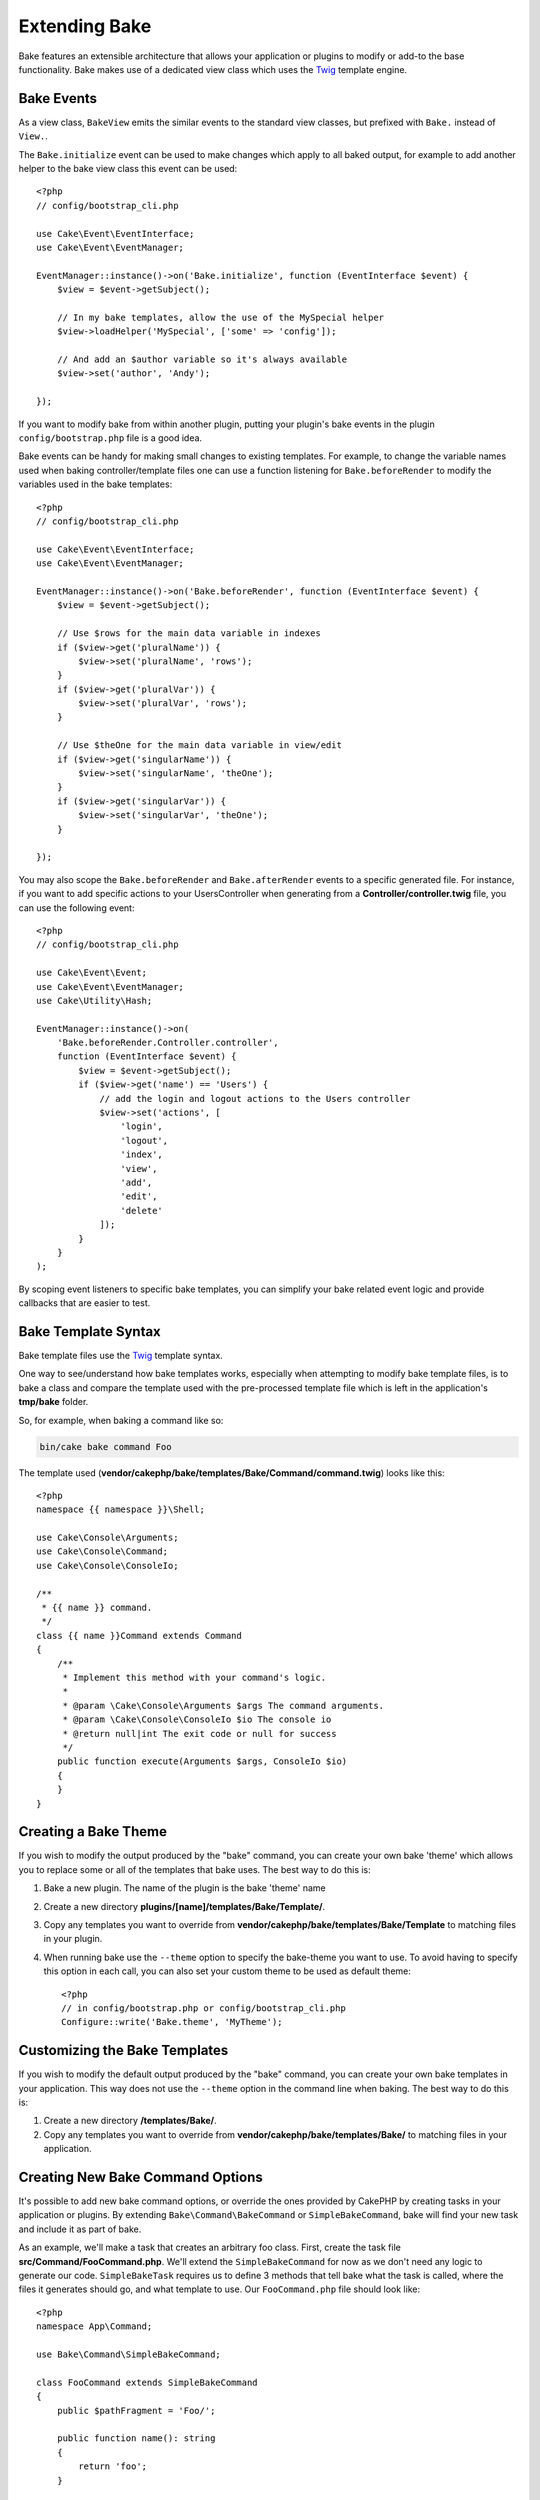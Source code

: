 Extending Bake
##############

Bake features an extensible architecture that allows your application or plugins
to modify or add-to the base functionality. Bake makes use of a dedicated
view class which uses the `Twig <https://twig.symfony.com/>`_ template engine.

Bake Events
===========

As a view class, ``BakeView`` emits the similar events to the standard view
classes, but prefixed with ``Bake.`` instead of ``View.``.

The ``Bake.initialize`` event can be used to make changes which apply to all baked
output, for example to add another helper to the bake view class this event can
be used::

    <?php
    // config/bootstrap_cli.php

    use Cake\Event\EventInterface;
    use Cake\Event\EventManager;

    EventManager::instance()->on('Bake.initialize', function (EventInterface $event) {
        $view = $event->getSubject();

        // In my bake templates, allow the use of the MySpecial helper
        $view->loadHelper('MySpecial', ['some' => 'config']);

        // And add an $author variable so it's always available
        $view->set('author', 'Andy');

    });

If you want to modify bake from within another plugin, putting your plugin's
bake events in the plugin ``config/bootstrap.php`` file is a good idea.

Bake events can be handy for making small changes to existing templates.
For example, to change the variable names used when baking controller/template
files one can use a function listening for ``Bake.beforeRender`` to modify the
variables used in the bake templates::

    <?php
    // config/bootstrap_cli.php

    use Cake\Event\EventInterface;
    use Cake\Event\EventManager;

    EventManager::instance()->on('Bake.beforeRender', function (EventInterface $event) {
        $view = $event->getSubject();

        // Use $rows for the main data variable in indexes
        if ($view->get('pluralName')) {
            $view->set('pluralName', 'rows');
        }
        if ($view->get('pluralVar')) {
            $view->set('pluralVar', 'rows');
        }

        // Use $theOne for the main data variable in view/edit
        if ($view->get('singularName')) {
            $view->set('singularName', 'theOne');
        }
        if ($view->get('singularVar')) {
            $view->set('singularVar', 'theOne');
        }

    });

You may also scope the ``Bake.beforeRender`` and ``Bake.afterRender`` events to
a specific generated file. For instance, if you want to add specific actions to
your UsersController when generating from a **Controller/controller.twig** file,
you can use the following event::

    <?php
    // config/bootstrap_cli.php

    use Cake\Event\Event;
    use Cake\Event\EventManager;
    use Cake\Utility\Hash;

    EventManager::instance()->on(
        'Bake.beforeRender.Controller.controller',
        function (EventInterface $event) {
            $view = $event->getSubject();
            if ($view->get('name') == 'Users') {
                // add the login and logout actions to the Users controller
                $view->set('actions', [
                    'login',
                    'logout',
                    'index',
                    'view',
                    'add',
                    'edit',
                    'delete'
                ]);
            }
        }
    );

By scoping event listeners to specific bake templates, you can simplify your
bake related event logic and provide callbacks that are easier to test.

Bake Template Syntax
====================

Bake template files use the `Twig <https://twig.symfony.com/doc/2.x/>`__ template syntax.

One way to see/understand how bake templates works, especially when attempting
to modify bake template files, is to bake a class and compare the template used
with the pre-processed template file which is left in the application's
**tmp/bake** folder.

So, for example, when baking a command like so:

.. code-block:: bash

    bin/cake bake command Foo

The template used (**vendor/cakephp/bake/templates/Bake/Command/command.twig**)
looks like this::

    <?php
    namespace {{ namespace }}\Shell;

    use Cake\Console\Arguments;
    use Cake\Console\Command;
    use Cake\Console\ConsoleIo;

    /**
     * {{ name }} command.
     */
    class {{ name }}Command extends Command
    {
        /**
         * Implement this method with your command's logic.
         *
         * @param \Cake\Console\Arguments $args The command arguments.
         * @param \Cake\Console\ConsoleIo $io The console io
         * @return null|int The exit code or null for success
         */
        public function execute(Arguments $args, ConsoleIo $io)
        {
        }
    }

.. _creating-a-bake-theme:

Creating a Bake Theme
=====================

If you wish to modify the output produced by the "bake" command, you can
create your own bake 'theme' which allows you to replace some or all of the
templates that bake uses. The best way to do this is:

#. Bake a new plugin. The name of the plugin is the bake 'theme' name
#. Create a new directory **plugins/[name]/templates/Bake/Template/**.
#. Copy any templates you want to override from
   **vendor/cakephp/bake/templates/Bake/Template** to matching files in your
   plugin.
#. When running bake use the ``--theme`` option to specify the bake-theme you
   want to use. To avoid having to specify this option in each call, you can also
   set your custom theme to be used as default theme::

        <?php
        // in config/bootstrap.php or config/bootstrap_cli.php
        Configure::write('Bake.theme', 'MyTheme');

Customizing the Bake Templates
==============================

If you wish to modify the default output produced by the "bake" command, you can
create your own bake templates in your application. This way does not use the
``--theme`` option in the command line when baking. The best way to do this is:

#. Create a new directory **/templates/Bake/**.
#. Copy any templates you want to override from
   **vendor/cakephp/bake/templates/Bake/** to matching files in your
   application.

Creating New Bake Command Options
=================================

It's possible to add new bake command options, or override the ones provided by
CakePHP by creating tasks in your application or plugins. By extending
``Bake\Command\BakeCommand`` or ``SimpleBakeCommand``, bake will find your new
task and include it as part of bake.

As an example, we'll make a task that creates an arbitrary foo class. First,
create the task file **src/Command/FooCommand.php**. We'll extend the
``SimpleBakeCommand`` for now as we don't need any logic to generate our code. ``SimpleBakeTask``
requires us to define 3 methods that tell bake what the task is
called, where the files it generates should go, and what template to use. Our
``FooCommand.php`` file should look like::

    <?php
    namespace App\Command;

    use Bake\Command\SimpleBakeCommand;

    class FooCommand extends SimpleBakeCommand
    {
        public $pathFragment = 'Foo/';

        public function name(): string
        {
            return 'foo';
        }

        public function fileName(string $name): string
        {
            return $name . 'Foo.php';
        }

        public function template(): string
        {
            return 'foo';
        }

    }

Once this file has been created, we need to create a template that bake can use
when generating code. Create **templates/Bake/foo.twig**. In this file we'll
add the following content::

    <?php
    namespace {{ namespace }}\Foo;

    /**
     * {{ name }} foo
     */
    class {{ name }}Foo
    {
        // Add code.
    }

You should now see your new task in the output of ``bin/cake bake``. You can
run your new task by running ``bin/cake bake foo Example``.
This will generate a new ``ExampleFoo`` class in **src/Foo/ExampleFoo.php**
for your application to use.

If you want the ``bake`` call to also create a test file for your
``ExampleFoo`` class, you need to overwrite the ``bakeTest()`` method in the
``FooCommand`` class to register the class suffix and namespace for your custom
command name::


    public function bakeTest(string $className, Arguments $args, ConsoleIo $io): void
    {
        if ($args->getOption('no-test')) {
            return;
        }
        $test = new \Bake\Command\TestCommand();
        $test->plugin = $this->plugin;

        $name = $this->name();
        if (!isset($test->classSuffixes[$name])) {
          $test->classSuffixes[$name] = 'Foo';
        }
        $title = ucfirst($name);
        if (!isset($test->classTypes[$title])) {
          $test->classTypes[$title] = 'Foo';
        }
        $test->bake($name, $className, $args, $io);

        return parent::bakeTest($className);
    }

* The **class suffix** will be appened to the name provided in your ``bake``
  call. In the previous example, it would create a ``ExampleFooTest.php`` file.
* The **class type** will be the sub-namespace used that will lead to your
  file (relative to the app or the plugin you are baking into). In the previous
  example, it would create your test with the namespace ``App\Test\TestCase\Foo``
  .

.. meta::
    :title lang=en: Extending Bake
    :keywords lang=en: command line interface,development,bake view, bake template syntax,twig,erb tags,percent tags

